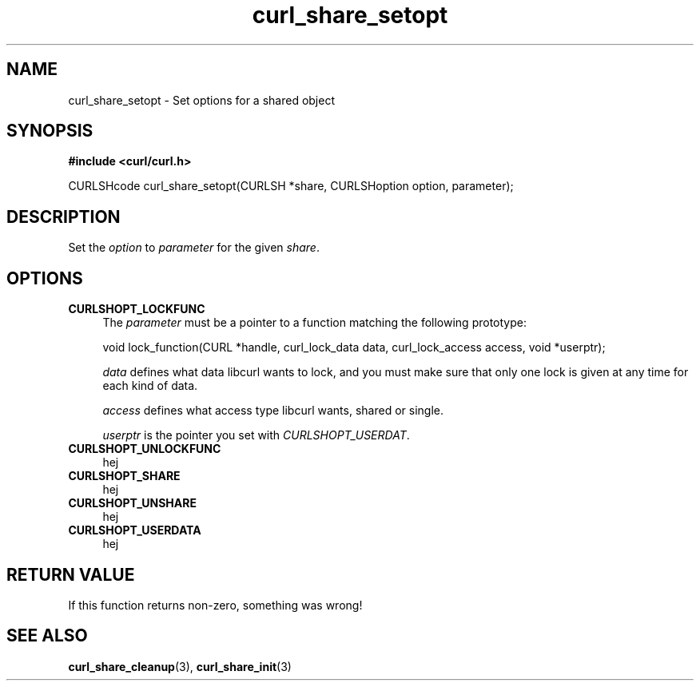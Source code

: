 .\" $Id: curl_share_setopt.3,v 1.1 2003-08-11 07:25:02 bagder Exp $
.\"
.TH curl_share_setopt 3 "8 Aug 2003" "libcurl 7.10.7" "libcurl Manual"
.SH NAME
curl_share_setopt - Set options for a shared object
.SH SYNOPSIS
.B #include <curl/curl.h>
.sp
CURLSHcode curl_share_setopt(CURLSH *share, CURLSHoption option, parameter);
.ad
.SH DESCRIPTION
Set the \fIoption\fP to \fIparameter\fP for the given \fIshare\fP.
.SH OPTIONS
.TP 0.4i
.B CURLSHOPT_LOCKFUNC
The \fIparameter\fP must be a pointer to a function matching the following
prototype:

void lock_function(CURL *handle, curl_lock_data data, curl_lock_access access,
void *userptr);

\fIdata\fP defines what data libcurl wants to lock, and you must make sure that
only one lock is given at any time for each kind of data.

\fIaccess\fP defines what access type libcurl wants, shared or single.

\fIuserptr\fP is the pointer you set with \fICURLSHOPT_USERDAT\fP.

.TP
.B CURLSHOPT_UNLOCKFUNC
hej
.TP
.B CURLSHOPT_SHARE
hej
.TP
.B CURLSHOPT_UNSHARE
hej
.TP
.B CURLSHOPT_USERDATA
hej
.PP
.SH RETURN VALUE
If this function returns non-zero, something was wrong!

.SH "SEE ALSO"
.BR curl_share_cleanup "(3), " curl_share_init "(3)"
